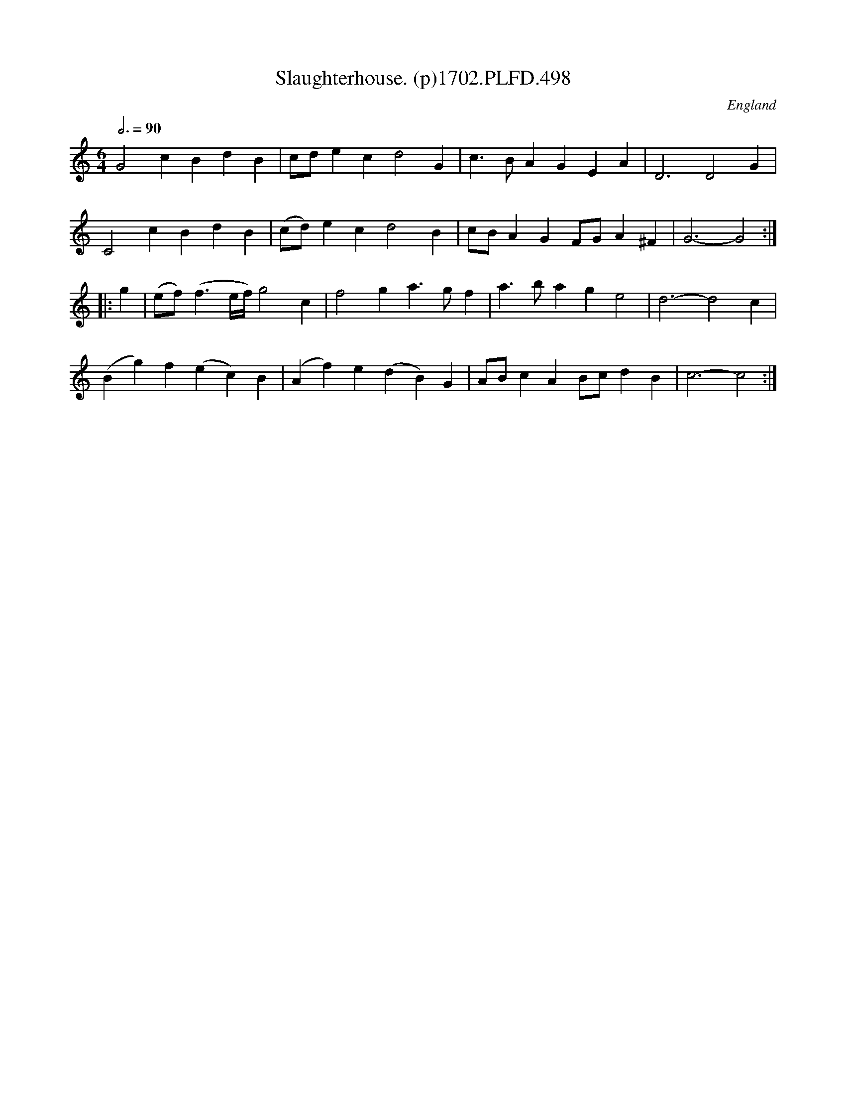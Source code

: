 X:498
T:Slaughterhouse. (p)1702.PLFD.498
M:6/4
L:1/4
Q:3/4=90
S:Playford, Dancing Master,Supp.to 11th Ed.,1702.
O:England
Z:Chris Partington.
K:C
G2c BdB | c/d/ec d2G | c>BA GEA | D3D2G |
C2c BdB | (c/d/)ec d2B | c/B/AG F/G/A^F | G3- G2 :|
|: g |\
(e/f/)(f3/2e/4f/4) g2c | f2g a>gf | a>ba ge2 | d3- d2c |
(Bg)f (ec)B | (Af)e (dB)G | A/B/cA B/c/dB | c3- c2 :|
